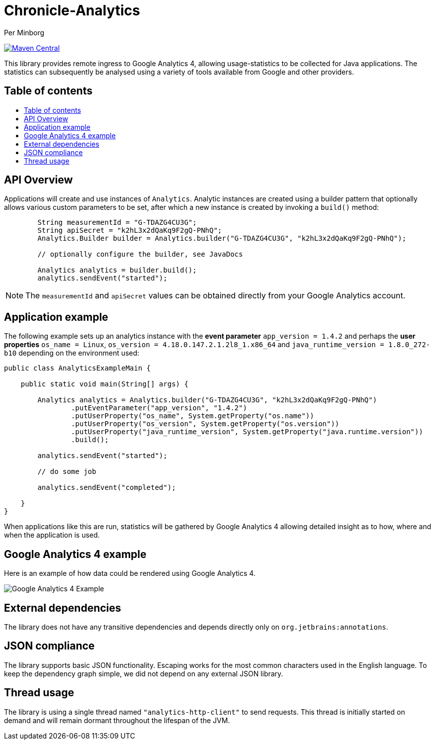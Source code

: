 = Chronicle-Analytics
Per Minborg

:toc: macro
:toclevels: 4
:css-signature: demo
:toc-placement: macro
:toc-title:

image:https://maven-badges.herokuapp.com/maven-central/net.openhft/chronicle-analytics/badge.svg[Maven Central,link=https://maven-badges.herokuapp.com/maven-central/net.openhft/chronicle-analytics]

This library provides remote ingress to Google Analytics 4, allowing usage-statistics to be collected for Java applications. The statistics can subsequently be analysed using
a variety of tools available from Google and other providers.

== Table of contents

toc::[]

== API Overview

Applications will create and use instances of `Analytics`. Analytic instances are created using a builder pattern that optionally allows various custom parameters to be set, after which a new instance is created by invoking a `build()` method:

[source, java]
----
        String measurementId = "G-TDAZG4CU3G";
        String apiSecret = "k2hL3x2dQaKq9F2gQ-PNhQ";
        Analytics.Builder builder = Analytics.builder("G-TDAZG4CU3G", "k2hL3x2dQaKq9F2gQ-PNhQ");

        // optionally configure the builder, see JavaDocs

        Analytics analytics = builder.build();
        analytics.sendEvent("started");
----

NOTE: The `measurementId` and `apiSecret` values can be obtained directly from your Google Analytics account.

== Application example

The following example sets up an analytics instance with the *event parameter* `app_version = 1.4.2` and perhaps the *user properties*
`os_name = Linux`, `os_version = 4.18.0.147.2.1.2l8_1.x86_64` and `java_runtime_version = 1.8.0_272-b10` depending on the environment used:

[source, java]
----
public class AnalyticsExampleMain {

    public static void main(String[] args) {

        Analytics analytics = Analytics.builder("G-TDAZG4CU3G", "k2hL3x2dQaKq9F2gQ-PNhQ")
                .putEventParameter("app_version", "1.4.2")
                .putUserProperty("os_name", System.getProperty("os.name"))
                .putUserProperty("os_version", System.getProperty("os.version"))
                .putUserProperty("java_runtime_version", System.getProperty("java.runtime.version"))
                .build();

        analytics.sendEvent("started");

        // do some job

        analytics.sendEvent("completed");

    }
}
----

When applications like this are run, statistics will be gathered by Google Analytics 4 allowing detailed insight as to how, where and when the application is used.

== Google Analytics 4 example

Here is an example of how data could be rendered using Google Analytics 4.

image::docs/images/GA4_example.png[Google Analytics 4 Example]

== External dependencies

The library does not have any transitive dependencies and depends directly only on `org.jetbrains:annotations`.

== JSON compliance

The library supports basic JSON functionality. Escaping works for the most common characters used in the English language. To keep the dependency graph simple, we did not depend on any external JSON library.

== Thread usage

The library is using a single thread named `"analytics-http-client"` to send requests. This thread is initially started on demand and will remain dormant throughout the lifespan of the JVM.



